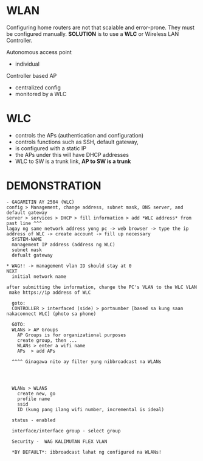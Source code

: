 * WLAN
Configuring home routers are not that scalable and error-prone. They
must be configured manually. *SOLUTION* is to use a *WLC* or Wireless
LAN Controller.

Autonomous access point
- individual


Controller based AP
- centralized config
- monitored by a WLC

  
* WLC
- controls the APs (authentication and configuration)
- controls functions such as SSH, default gateway, 
- is configured with a static IP
- the APs under this will have DHCP addresses
- WLC to SW is a trunk link, *AP to SW is a trunk*

* DEMONSTRATION  
#+NAME: DEMO
#+BEGIN_SRC 
- GAGAMITIN AY 2504 (WLC)
config > Management, change address, subnet mask, DNS server, and default gateway 
server > services > DHCP > fill information > add *WLC address* from past line ^^^
lagay ng same network address yong pc -> web browser -> type the ip address of WLC -> create account -> fill up necessary
  SYSTEM-NAME
  management IP address (address ng WLC)
  subnet mask
  defualt gateway
  
* WAG!! -> management vlan ID should stay at 0
NEXT
  initial network name

after submitting the information, change the PC's VLAN to the WLC VLAN
 make https://ip address of WLC
  
  goto:
  CONTROLLER > interfaced (side) > portnumber [based sa kung saan nakaconnect WLC] (photo sa phone)

  GOTO:
  WLANs > AP Groups
    AP Groups is for organizational purposes
    create group, then ...
    WLANs > enter a wifi name
    APs  > add APs

  ^^^^ Ginagawa nito ay filter yung nibbroadcast na WLANs
  

  

  WLANs > WLANS
    create new, go
    profile name
    ssid
    ID (kung pang ilang wifi number, incremental is ideal)
    
  status - enabled

  interface/interface group - select group

  Security -  WAG KALIMUTAN FLEX VLAN

  *BY DEFAULT*: ibbroadcast lahat ng configured na WLANs!

#+END_SRC
